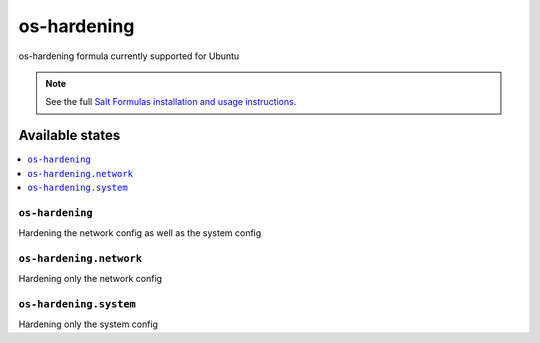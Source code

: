 ============
os-hardening
============

os-hardening formula currently supported for Ubuntu

.. note::


    See the full `Salt Formulas installation and usage instructions
    <http://docs.saltstack.com/en/latest/topics/development/conventions/formulas.html>`_.

Available states
================

.. contents::
    :local:

``os-hardening``
----------------

Hardening the network config as well as the system config

``os-hardening.network``
------------------------

Hardening only the network config

``os-hardening.system``
-----------------------

Hardening only the system config
